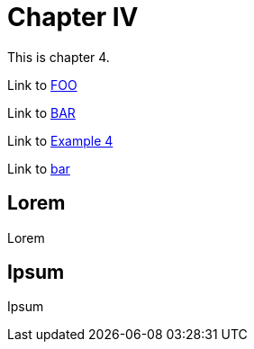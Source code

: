= Chapter IV

This is chapter 4.

Link to <<../page.adoc#foo, FOO>>

Link to xref:../page.adoc#bar[BAR]

Link to xref:../../example4/index.adoc[Example 4]

Link to xref:../page.adoc#bar[bar]

== Lorem

Lorem

== Ipsum

Ipsum